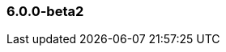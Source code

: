 [float]
[[xpack-6.0.0-beta2]]
=== 6.0.0-beta2

//August 31, 2017
////
[float]
[[breaking-6.0.0-beta2]]
==== Breaking Changes
////
